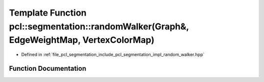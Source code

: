 .. _exhale_function_group__segmentation_1ga60d903133e1043dbaf9dc1764bb6c457:

Template Function pcl::segmentation::randomWalker(Graph&, EdgeWeightMap, VertexColorMap)
========================================================================================

- Defined in :ref:`file_pcl_segmentation_include_pcl_segmentation_impl_random_walker.hpp`


Function Documentation
----------------------


.. doxygenfunction:: pcl::segmentation::randomWalker(Graph&, EdgeWeightMap, VertexColorMap)
